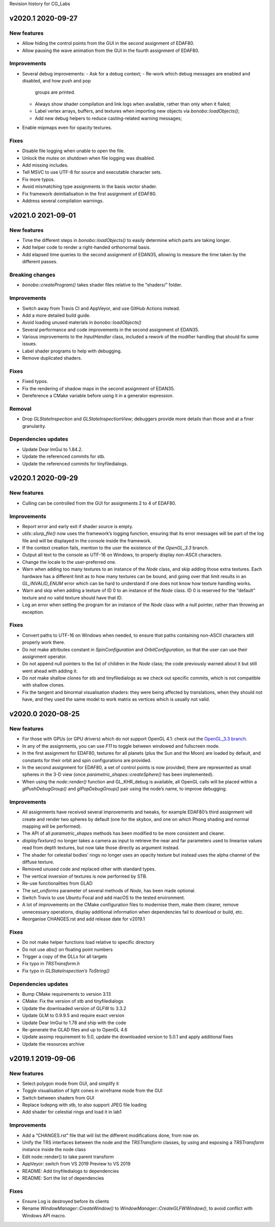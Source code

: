 Revision history for CG_Labs


v2020.1 2020-09-27
==================

New features
------------

* Allow hiding the control points from the GUI in the second assignment of
  EDAF80.
* Allow pausing the wave animation from the GUI in the fourth assignment of
  EDAF80.

Improvements
------------

* Several debug improvements:
  - Ask for a debug context;
  - Re-work which debug messages are enabled and disabled, and how push and pop
    groups are printed.
  - Always show shader compilation and link logs when available, rather than
    only when it fialed;
  - Label vertex arrays, buffers, and textures when importing new objects via
    `bonobo::loadObjects()`;
  - Add new debug helpers to reduce casting-related warning messages;
- Enable mipmaps even for opacity textures.

Fixes
-----

* Disable file logging when unable to open the file.
* Unlock the mutex on shutdown when file logging was disabled.
* Add missing includes.
* Tell MSVC to use UTF-8 for source and executable character sets.
* Fix more typos.
* Avoid mismatching type assignments in the basis vector shader.
* Fix framework deinitialisation in the first assignment of EDAF80.
* Address several compilation warnings.


v2021.0 2021-09-01
==================

New features
------------

* Time the different steps in `bonobo::loadObjects()` to easily determine which
  parts are taking longer.
* Add helper code to render a right-handed orthonormal basis.
* Add elapsed time queries to the second assignment of EDAN35, allowing to
  measure the time taken by the different passes.

Breaking changes
----------------

* `bonobo::createProgram()` takes shader files relative to the “shaders/” folder.

Improvements
------------

* Switch away from Travis CI and AppVeyor, and use GitHub Actions instead.
* Add a more detailed build guide.
* Avoid loading unused materials in `bonobo::loadObjects()`
* Several performance and code improvements in the second assignment of EDAN35.
* Various improvements to the `InputHandler` class, included a rework of the
  modifier handling that should fix some issues.
* Label shader programs to help with debugging.
* Remove duplicated shaders.

Fixes
-----

* Fixed typos.
* Fix the rendering of shadow maps in the second assignment of EDAN35.
* Dereference a CMake variable before using it in a generator expression.


Removal
-------

* Drop `GLStateInspection` and `GLStateInspectionView`; debuggers provide more
  details than those and at a finer granularity.

Dependencies updates
--------------------

* Update Dear ImGui to 1.84.2.
* Update the referenced commits for stb.
* Update the referenced commits for tinyfiledialogs.


v2020.1 2020-09-29
==================

New features
------------

* Culling can be controlled from the GUI for assignments 2 to 4 of EDAF80.

Improvements
------------

* Report error and early exit if shader source is empty.
* `utils::slurp_file()` now uses the framework’s logging function, ensuring
  that its error messages will be part of the log file and will be displayed in
  the console inside the framework.
* If the context creation fails, mention to the user the existence of the
  *OpenGL_3.3* branch.
* Output all text to the console as UTF-16 on Windows, to properly display
  non-ASCII characters.
* Change the locale to the user-preferred one.
* Warn when adding too many textures to an instance of the `Node` class, and
  skip adding those extra textures. Each hardware has a different limit as to
  how many textures can be bound, and going over that limit results in an
  `GL_INVALID_ENUM` error which can be hard to understand if one does not know
  how texture handling works.
* Warn and skip when adding a texture of ID 0 to an instance of the `Node`
  class. ID 0 is reserved for the “default” texture and no valid texture should
  have that ID.
* Log an error when setting the program for an instance of the `Node` class
  with a null pointer, rather than throwing an exception.

Fixes
-----

* Convert paths to UTF-16 on Windows when needed, to ensure that paths
  containing non-ASCII characters still properly work there.
* Do not make attributes constant in `SpinConfiguration` and
  `OrbitConfiguration`, so that the user can use their assignment operator.
* Do not append null pointers to the list of children in the `Node` class; the
  code previously warned about it but still went ahead with adding it.
* Do not make shallow clones for stb and tinyfiledialogs as we check out
  specific commits, which is not compatible with shallow clones.
* Fix the tangent and binormal visualisation shaders: they were being affected
  by translations, when they should not have, and they used the same model to
  work matrix as vertices which is usually not valid.


v2020.0 2020-08-25
==================

New features
------------

* For those with GPUs (or GPU drivers) which do not support OpenGL 4.1: check
  out the `OpenGL_3.3 branch
  <https://github.com/LUGGPublic/CG_Labs/tree/OpenGL_3.3>`_.
* In any of the assignments, you can use *F11* to toggle between windowed and
  fullscreen mode.
* In the first assignment for EDAF80, textures for all planets (plus the Sun and
  the Moon) are loaded by default, and constants for their orbit and spin
  configurations are provided.
* In the second assignment for EDAF80, a set of control points is now provided;
  there are represented as small spheres in the 3-D view (once
  `parametric_shapes::createSphere()` has been implemented).
* When using the `node::render()` function and GL_KHR_debug is available, all
  OpenGL calls will be placed within a `glPushDebugGroup()` and
  `glPopDebugGroup()` pair using the node’s name, to improve debugging.

Improvements
------------

* All assignments have received several improvements and tweaks, for example
  EDAF80’s third assignment will create and render two spheres by default (one
  for the skybox, and one on which Phong shading and normal mapping will be
  performed).
* The API of all `parametric_shapes` methods has been modified to be more
  consistent and clearer.
* `displayTexture()` no longer takes a camera as input to retrieve the near and
  far parameters used to linearise values read from depth textures, but now
  take those directly as argument instead.
* The shader for celestial bodies’ rings no longer uses an opacity texture but
  instead uses the alpha channel of the diffuse texture.
* Removed unused code and replaced other with standard types.
* The vertical inversion of textures is now performed by STB.
* Re-use functionalities from GLAD
* The `set_uniforms` parameter of several methods of `Node`, has been made
  optional.
* Switch Travis to use Ubuntu Focal and add macOS to the tested environment.
* A lot of improvements on the CMake configuration files to modernise them,
  make them clearer, remove unnecessary operations, display additional
  information when dependencies fail to download or build, etc.
* Reorganise CHANGES.rst and add release date for v2019.1

Fixes
-----

* Do not make helper functions load relative to specific directory
* Do not use `abs()` on floating point numbers
* Trigger a copy of the DLLs for all targets
* Fix typo in `TRSTransform.h`
* Fix typo in `GLStateInspection’s ToString()`

Dependencies updates
--------------------

* Bump CMake requirements to version 3.13
* CMake: Fix the version of stb and tinyfiledialogs
* Update the downloaded version of GLFW to 3.3.2
* Update GLM to 0.9.9.5 and require exact version
* Update Dear ImGui to 1.78 and ship with the code
* Re-generate the GLAD files and up to OpenGL 4.6
* Update assimp requirement to 5.0, update the downloaded version to 5.0.1 and
  apply additional fixes
* Update the resources archive


v2019.1 2019-09-06
==================

New features
------------

* Select polygon mode from GUI, and simplify it
* Toggle visualisation of light cones in wireframe mode from the GUI
* Switch between shaders from GUI
* Replace lodepng with stb, to also support JPEG file loading
* Add shader for celestial rings and load it in lab1

Improvements
------------

* Add a “CHANGES.rst” file that will list the different modifications done,
  from now on.
* Unify the TRS interfaces between the node and the `TRSTransform` classes, by
  using and exposing a `TRSTransform` instance inside the node class
* Edit node::render() to take parent transform
* AppVeyor: switch from VS 2019 Preview to VS 2019
* README: Add tinyfiledialogs to dependencies
* README: Sort the list of dependencies

Fixes
-----

* Ensure Log is destroyed before its clients
* Rename `WindowManager::CreateWindow()` to
  `WindowManager::CreateGLFWWindow()`, to avoid conflict with Windows API
  macro.

